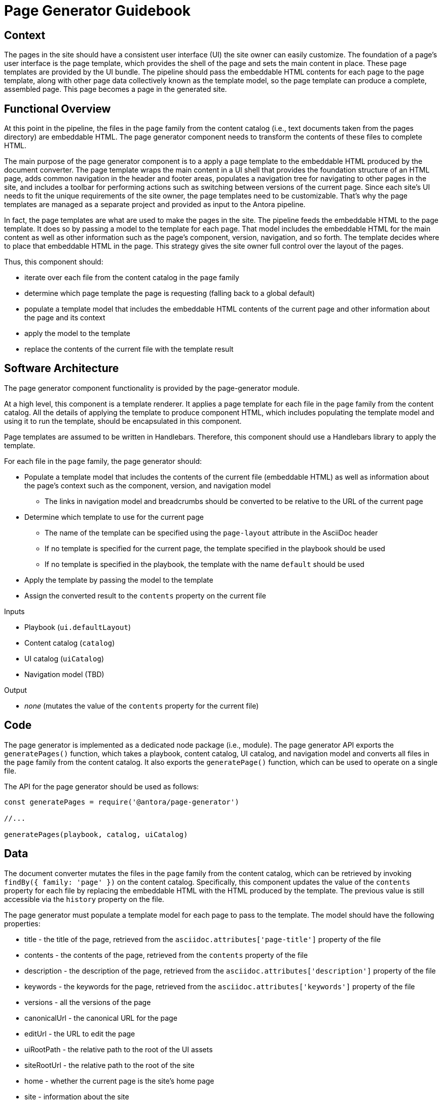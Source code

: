 = Page Generator Guidebook

== Context

The pages in the site should have a consistent user interface (UI) the site owner can easily customize.
The foundation of a page's user interface is the page template, which provides the shell of the page and sets the main content in place.
These page templates are provided by the UI bundle.
The pipeline should pass the embeddable HTML contents for each page to the page template, along with other page data collectively known as the template model, so the page template can produce a complete, assembled page.
This page becomes a page in the generated site.

== Functional Overview

At this point in the pipeline, the files in the `page` family from the content catalog (i.e., text documents taken from the pages directory) are embeddable HTML.
The page generator component needs to transform the contents of these files to complete HTML.

The main purpose of the page generator component is to a apply a page template to the embeddable HTML produced by the document converter.
The page template wraps the main content in a UI shell that provides the foundation structure of an HTML page, adds common navigation in the header and footer areas, populates a navigation tree for navigating to other pages in the site, and includes a toolbar for performing actions such as switching between versions of the current page.
Since each site's UI needs to fit the unique requirements of the site owner, the page templates need to be customizable.
That's why the page templates are managed as a separate project and provided as input to the Antora pipeline.
//It also allows the site owner to supply different page templates for different pages.

In fact, the page templates are what are used to make the pages in the site.
The pipeline feeds the embeddable HTML to the page template.
It does so by passing a model to the template for each page.
That model includes the embeddable HTML for the main content as well as other information such as the page's component, version, navigation, and so forth.
The template decides where to place that embeddable HTML in the page.
This strategy gives the site owner full control over the layout of the pages.

Thus, this component should:

* iterate over each file from the content catalog in the `page` family
* determine which page template the page is requesting (falling back to a global default)
* populate a template model that includes the embeddable HTML contents of the current page and other information about the page and its context
* apply the model to the template
* replace the contents of the current file with the template result

== Software Architecture

The page generator component functionality is provided by the page-generator module.

At a high level, this component is a template renderer.
It applies a page template for each file in the `page` family from the content catalog.
All the details of applying the template to produce component HTML, which includes populating the template model and using it to run the template, should be encapsulated in this component.

Page templates are assumed to be written in Handlebars.
Therefore, this component should use a Handlebars library to apply the template.

For each file in the `page` family, the page generator should:

* Populate a template model that includes the contents of the current file (embeddable HTML) as well as information about the page's context such as the component, version, and navigation model
 ** The links in navigation model and breadcrumbs should be converted to be relative to the URL of the current page
* Determine which template to use for the current page
 ** The name of the template can be specified using the `page-layout` attribute in the AsciiDoc header
 ** If no template is specified for the current page, the template specified in the playbook should be used
 ** If no template is specified in the playbook, the template with the name `default` should be used
* Apply the template by passing the model to the template
* Assign the converted result to the `contents` property on the current file

.Inputs
* Playbook (`ui.defaultLayout`)
* Content catalog (`catalog`)
* UI catalog (`uiCatalog`)
* Navigation model (TBD)

.Output
* _none_ (mutates the value of the `contents` property for the current file)

== Code

The page generator is implemented as a dedicated node package (i.e., module).
The page generator API exports the `generatePages()` function, which takes a playbook, content catalog, UI catalog, and navigation model and converts all files in the `page` family from the content catalog.
It also exports the `generatePage()` function, which can be used to operate on a single file.

The API for the page generator should be used as follows:

[source,js]
----
const generatePages = require('@antora/page-generator')

//...

generatePages(playbook, catalog, uiCatalog)
----

== Data

The document converter mutates the files in the `page` family from the content catalog, which can be retrieved by invoking `findBy({ family: 'page' })` on the content catalog.
Specifically, this component updates the value of the `contents` property for each file by replacing the embeddable HTML with the HTML produced by the template.
The previous value is still accessible via the `history` property on the file.

The page generator must populate a template model for each page to pass to the template.
The model should have the following properties:

* title - the title of the page, retrieved from the `asciidoc.attributes['page-title']` property of the file
* contents - the contents of the page, retrieved from the `contents` property of the file
* description - the description of the page, retrieved from the `asciidoc.attributes['description']` property of the file
* keywords - the keywords for the page, retrieved from the `asciidoc.attributes['keywords']` property of the file
* versions - all the versions of the page
* canonicalUrl - the canonical URL for the page
* editUrl - the URL to edit the page
* uiRootPath - the relative path to the root of the UI assets
* siteRootUrl - the relative path to the root of the site
* home - whether the current page is the site's home page
* site - information about the site
 ** url - the main URL for the site, retrieved from the `site.url` of the playbook
 ** title - the title of the site, retrieved from the `site.title` of the playbook
 ** domains - a list of the domains in the site
* domain - information about the page's domain
 ** name - the name of the page's domain, retrieved from the `src.component` property of the file
 ** versioned - whether this is a versioned page, true if the page's version `src.version` is not "master"
 ** url - the start URL for the page's domain
 ** root - whether the current domain is the root domain
 ** version - information about the page's version
  *** string - the version of the page, retrieved from the `src.version` property of the file
  *** url - the start URL of the page's version
 ** versions - all the versions for the current domain

These properties are available to the Handlbars template.
For example, to access the site title in the template, you can use:

----
{{ site.title }}
----

== Consequences

Each page is generated using the specified page template, which is supplied by the UI bundle.
Relying on a page template to produce the pages gives the site owner complete control over the generation of the pages, and thus complete control over the UI.
The template model that is passed to the UI gives the author of the template enough information to create a wide variety of layouts that are influenced by the content.
This ensures that the site can meet the requirements of the site owner.
It's also possible to use different layouts for different pages by defining the layout at the page or component level.

Once the page generator runs, the pages in the site are ready to be published.
